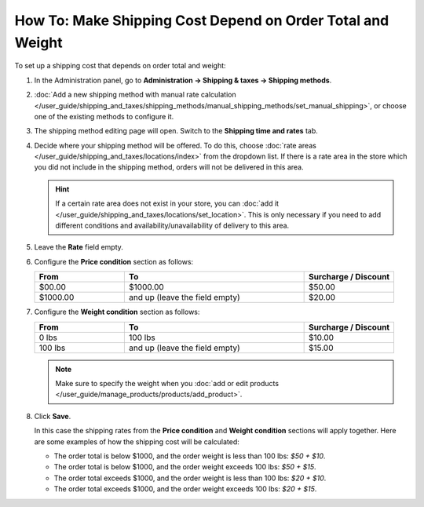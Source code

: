 ***********************************************************
How To: Make Shipping Cost Depend on Order Total and Weight
***********************************************************

To set up a shipping cost that depends on order total and weight:

#. In the Administration panel, go to **Administration → Shipping & taxes → Shipping methods**.

#. :doc:`Add  a new shipping method with manual rate calculation </user_guide/shipping_and_taxes/shipping_methods/manual_shipping_methods/set_manual_shipping>`, or choose one of the existing methods to configure it.

#. The shipping method editing page will open. Switch to the **Shipping time and rates** tab.

#. Decide where your shipping method will be offered. To do this, choose :doc:`rate areas </user_guide/shipping_and_taxes/locations/index>` from the dropdown list. If there is a rate area in the store which you did not include in the shipping method, orders will not be delivered in this area.

   .. hint::
   
       If a certain rate area does not exist in your store, you can :doc:`add it  </user_guide/shipping_and_taxes/locations/set_location>`. This is only necessary if you need to add different conditions and availability/unavailability of delivery to this area.
       
#. Leave the **Rate** field empty.

#. Configure the **Price condition** section as follows:

   .. list-table::
       :widths: 10 20 10
       :header-rows: 1

       * - From 
         - To
         - Surcharge / Discount
       * - $00.00
         - $1000.00
         - $50.00
       * - $1000.00
         - and up (leave the field empty)
         - $20.00

#. Configure the **Weight condition** section as follows:

   .. list-table::
       :widths: 10 20 10
       :header-rows: 1

       * - From 
         - To
         - Surcharge / Discount
       * - 0 lbs
         - 100 lbs
         - $10.00
       * - 100 lbs
         - and up (leave the field empty)
         - $15.00

   .. note::

       Make sure to specify the weight when you :doc:`add or edit products </user_guide/manage_products/products/add_product>`.

#. Click **Save**.

   In this case the shipping rates from the **Price condition** and **Weight condition** sections will apply together. Here are some examples of how the shipping cost will be calculated:

   * The order total is below $1000, and the order weight is less than 100 lbs: *$50 + $10*.

   * The order total is below $1000, and the order weight exceeds 100 lbs: *$50 + $15*.

   * The order total exceeds $1000, and the order weight is less than 100 lbs: *$20 + $10*.

   * The order total exceeds $1000, and the order weight exceeds 100 lbs: *$20 + $15*.

.. meta::
   :description: How to set shipping rates that depend on order total and weight in CS-Cart or Multi-Vendor?
